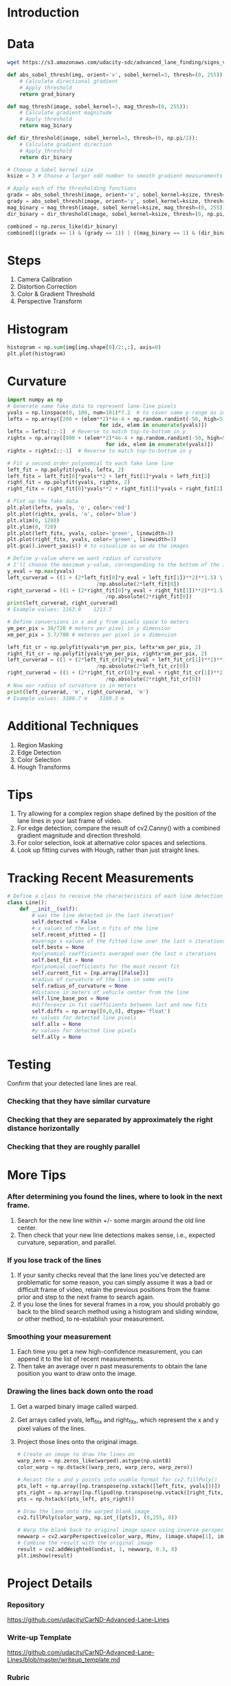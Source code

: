 * Introduction
* Data

  #+BEGIN_SRC sh
  wget https://s3.amazonaws.com/udacity-sdc/advanced_lane_finding/signs_vehicles_xygrad.png
  #+END_SRC

  #+RESULTS:

  #+BEGIN_SRC python
  def abs_sobel_thresh(img, orient='x', sobel_kernel=3, thresh=(0, 255)):
      # Calculate directional gradient
      # Apply threshold
      return grad_binary
  #+END_SRC
   
  #+BEGIN_SRC python
  def mag_thresh(image, sobel_kernel=3, mag_thresh=(0, 255)):
      # Calculate gradient magnitude
      # Apply threshold
      return mag_binary
  #+END_SRC
   
  #+BEGIN_SRC python
  def dir_threshold(image, sobel_kernel=3, thresh=(0, np.pi/2)):
      # Calculate gradient direction
      # Apply threshold
      return dir_binary
  #+END_SRC
   
  #+BEGIN_SRC python
  # Choose a Sobel kernel size
  ksize = 3 # Choose a larger odd number to smooth gradient measurements
   
  # Apply each of the thresholding functions
  gradx = abs_sobel_thresh(image, orient='x', sobel_kernel=ksize, thresh=(0, 255))
  grady = abs_sobel_thresh(image, orient='y', sobel_kernel=ksize, thresh=(0, 255))
  mag_binary = mag_thresh(image, sobel_kernel=ksize, mag_thresh=(0, 255))
  dir_binary = dir_threshold(image, sobel_kernel=ksize, thresh=(0, np.pi/2))  

  combined = np.zeros_like(dir_binary)
  combined[((gradx == 1) & (grady == 1)) | ((mag_binary == 1) & (dir_binary == 1))] = 1
  #+END_SRC

* Steps
  1. Camera Calibration
  2. Distortion Correction
  3. Color & Gradient Threshold
  4. Perspective Transform

* Histogram

  #+BEGIN_SRC python
  histogram = np.sum(img[img.shape[0]/2:,:], axis=0)
  plt.plot(histogram)  
  #+END_SRC

* Curvature

  #+BEGIN_SRC python
  import numpy as np
  # Generate some fake data to represent lane-line pixels
  yvals = np.linspace(0, 100, num=101)*7.2  # to cover same y-range as image
  leftx = np.array([200 + (elem**2)*4e-4 + np.random.randint(-50, high=51) 
                                for idx, elem in enumerate(yvals)])
  leftx = leftx[::-1]  # Reverse to match top-to-bottom in y
  rightx = np.array([900 + (elem**2)*4e-4 + np.random.randint(-50, high=51) 
                                  for idx, elem in enumerate(yvals)])
  rightx = rightx[::-1]  # Reverse to match top-to-bottom in y
   
  # Fit a second order polynomial to each fake lane line
  left_fit = np.polyfit(yvals, leftx, 2)
  left_fitx = left_fit[0]*yvals**2 + left_fit[1]*yvals + left_fit[2]
  right_fit = np.polyfit(yvals, rightx, 2)
  right_fitx = right_fit[0]*yvals**2 + right_fit[1]*yvals + right_fit[2]
   
  # Plot up the fake data
  plt.plot(leftx, yvals, 'o', color='red')
  plt.plot(rightx, yvals, 'o', color='blue')
  plt.xlim(0, 1280)
  plt.ylim(0, 720)
  plt.plot(left_fitx, yvals, color='green', linewidth=3)
  plt.plot(right_fitx, yvals, color='green', linewidth=3)
  plt.gca().invert_yaxis() # to visualize as we do the images  
  #+END_SRC

  #+BEGIN_SRC python
  # Define y-value where we want radius of curvature
  # I'll choose the maximum y-value, corresponding to the bottom of the image
  y_eval = np.max(yvals)
  left_curverad = ((1 + (2*left_fit[0]*y_eval + left_fit[1])**2)**1.5) \
                               /np.absolute(2*left_fit[0])
  right_curverad = ((1 + (2*right_fit[0]*y_eval + right_fit[1])**2)**1.5) \
                                  /np.absolute(2*right_fit[0])
  print(left_curverad, right_curverad)
  # Example values: 1163.9    1213.7  
  #+END_SRC

  #+BEGIN_SRC python
  # Define conversions in x and y from pixels space to meters
  ym_per_pix = 30/720 # meters per pixel in y dimension
  xm_per_pix = 3.7/700 # meteres per pixel in x dimension
   
  left_fit_cr = np.polyfit(yvals*ym_per_pix, leftx*xm_per_pix, 2)
  right_fit_cr = np.polyfit(yvals*ym_per_pix, rightx*xm_per_pix, 2)
  left_curverad = ((1 + (2*left_fit_cr[0]*y_eval + left_fit_cr[1])**2)**1.5) \
                               /np.absolute(2*left_fit_cr[0])
  right_curverad = ((1 + (2*right_fit_cr[0]*y_eval + right_fit_cr[1])**2)**1.5) \
                                  /np.absolute(2*right_fit_cr[0])
  # Now our radius of curvature is in meters
  print(left_curverad, 'm', right_curverad, 'm')
  # Example values: 3380.7 m    3189.3 m  
  #+END_SRC

* Additional Techniques
  1. Region Masking
  2. Edge Detection
  3. Color Selection
  4. Hough Transforms

* Tips
  1. Try allowing for a complex region shape defined by the position
     of the lane lines in your last frame of video.
  2. For edge detection, compare the result of cv2.Canny() with a
     combined gradient magnitude and direction threshold.
  3. For color selection, look at alternative color spaces and
     selections.
  4. Look up fitting curves with Hough, rather than just straight
     lines.

* Tracking Recent Measurements

  #+BEGIN_SRC python
  # Define a class to receive the characteristics of each line detection
  class Line():
      def __init__(self):
          # was the line detected in the last iteration?
          self.detected = False  
          # x values of the last n fits of the line
          self.recent_xfitted = [] 
          #average x values of the fitted line over the last n iterations
          self.bestx = None     
          #polynomial coefficients averaged over the last n iterations
          self.best_fit = None  
          #polynomial coefficients for the most recent fit
          self.current_fit = [np.array([False])]  
          #radius of curvature of the line in some units
          self.radius_of_curvature = None 
          #distance in meters of vehicle center from the line
          self.line_base_pos = None 
          #difference in fit coefficients between last and new fits
          self.diffs = np.array([0,0,0], dtype='float') 
          #x values for detected line pixels
          self.allx = None  
          #y values for detected line pixels
          self.ally = None  
  #+END_SRC

* Testing
  Confirm that your detected lane lines are real.
*** Checking that they have similar curvature
*** Checking that they are separated by approximately the right distance horizontally
*** Checking that they are roughly parallel

* More Tips
*** After determining you found the lines, where to look in the next frame.
    1. Search for the new line within +/- some margin around the old
       line center.
    2. Then check that your new line detections makes sense, i.e.,
       expected curvature, separation, and parallel.
*** If you lose track of the lines
    1. If your sanity checks reveal that the lane lines you've
       detected are problematic for some reason, you can simply assume
       it was a bad or difficult frame of video, retain the previous
       positions from the frame prior and step to the next frame to
       search again.
    2. If you lose the lines for several frames in a row, you should
       probably go back to the blind search method using a histogram
       and sliding window, or other method, to re-establish your
       measurement.
*** Smoothing your measurement
    1. Each time you get a new high-confidence measurement, you can
       append it to the list of recent measurements.
    2. Then take an average over n past measurements to obtain the
       lane position you want to draw onto the image.
*** Drawing the lines back down onto the road
    1. Get a warped binary image called warped.
    2. Get arrays called yvals, left_fitx and right_fitx, which
       represent the x and y pixel values of the lines.
    3. Project those lines onto the original image.

       #+BEGIN_SRC python
       # Create an image to draw the lines on
       warp_zero = np.zeros_like(warped).astype(np.uint8)
       color_warp = np.dstack((warp_zero, warp_zero, warp_zero))
        
       # Recast the x and y points into usable format for cv2.fillPoly()
       pts_left = np.array([np.transpose(np.vstack([left_fitx, yvals]))])
       pts_right = np.array([np.flipud(np.transpose(np.vstack([right_fitx, yvals])))])
       pts = np.hstack((pts_left, pts_right))
        
       # Draw the lane onto the warped blank image
       cv2.fillPoly(color_warp, np.int_([pts]), (0,255, 0))
        
       # Warp the blank back to original image space using inverse perspective matrix (Minv)
       newwarp = cv2.warpPerspective(color_warp, Minv, (image.shape[1], image.shape[0])) 
       # Combine the result with the original image
       result = cv2.addWeighted(undist, 1, newwarp, 0.3, 0)
       plt.imshow(result)       
       #+END_SRC

* Project Details
*** Repository
    https://github.com/udacity/CarND-Advanced-Lane-Lines
*** Write-up Template
    https://github.com/udacity/CarND-Advanced-Lane-Lines/blob/master/writeup_template.md
*** Rubric
    https://review.udacity.com/#!/rubrics/571/view
*** Other Resources
    https://en.wikipedia.org/wiki/HSL_and_HSV
    http://www.intmath.com/applications-differentiation/8-radius-curvature.php
    http://onlinemanuals.txdot.gov/txdotmanuals/rdw/horizontal_alignment.htm#BGBHGEGC
*** Important Points
    1. Include a detailed description of the code used in each step
       (with line-number references and code snippets where necessary).
    2. Links to other supporting documents or external references.
    3. Include images in your writeup to demonstrate how your code
       works with examples.
    4. Be concise.
    5. Save example images from each stage of your pipeline to the
       output_images folder.
    6. Provide a description of what each image shows in your writeup
       for the project.
    7. Save your output video and include it with your submission.
